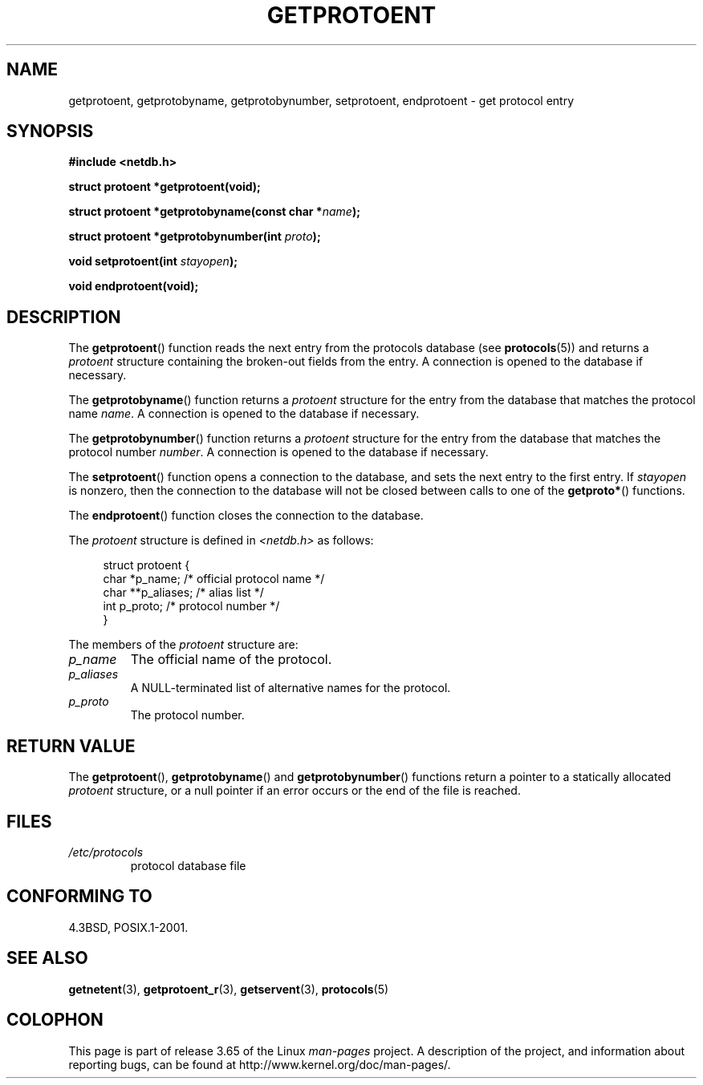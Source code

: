 .\" Copyright 1993 David Metcalfe (david@prism.demon.co.uk)
.\"
.\" %%%LICENSE_START(VERBATIM)
.\" Permission is granted to make and distribute verbatim copies of this
.\" manual provided the copyright notice and this permission notice are
.\" preserved on all copies.
.\"
.\" Permission is granted to copy and distribute modified versions of this
.\" manual under the conditions for verbatim copying, provided that the
.\" entire resulting derived work is distributed under the terms of a
.\" permission notice identical to this one.
.\"
.\" Since the Linux kernel and libraries are constantly changing, this
.\" manual page may be incorrect or out-of-date.  The author(s) assume no
.\" responsibility for errors or omissions, or for damages resulting from
.\" the use of the information contained herein.  The author(s) may not
.\" have taken the same level of care in the production of this manual,
.\" which is licensed free of charge, as they might when working
.\" professionally.
.\"
.\" Formatted or processed versions of this manual, if unaccompanied by
.\" the source, must acknowledge the copyright and authors of this work.
.\" %%%LICENSE_END
.\"
.\" References consulted:
.\"     Linux libc source code
.\"     Lewine's _POSIX Programmer's Guide_ (O'Reilly & Associates, 1991)
.\"     386BSD man pages
.\" Modified Sat Jul 24 19:26:03 1993 by Rik Faith (faith@cs.unc.edu)
.TH GETPROTOENT 3  2008-08-19 "GNU" "Linux Programmer's Manual"
.SH NAME
getprotoent, getprotobyname, getprotobynumber, setprotoent,
endprotoent \- get protocol entry
.SH SYNOPSIS
.nf
.B #include <netdb.h>
.sp
.B struct protoent *getprotoent(void);
.sp
.BI "struct protoent *getprotobyname(const char *" name );
.sp
.BI "struct protoent *getprotobynumber(int " proto );
.sp
.BI "void setprotoent(int " stayopen );
.sp
.B void endprotoent(void);
.fi
.SH DESCRIPTION
The
.BR getprotoent ()
function reads the next entry from the protocols database (see
.BR protocols (5))
and returns a
.I protoent
structure
containing the broken-out fields from the entry.
A connection is opened to the database if necessary.
.PP
The
.BR getprotobyname ()
function returns a
.I protoent
structure
for the entry from the database
that matches the protocol name
.IR name .
A connection is opened to the database if necessary.
.PP
The
.BR getprotobynumber ()
function returns a
.I protoent
structure
for the entry from the database
that matches the protocol number
.IR number .
A connection is opened to the database if necessary.
.PP
The
.BR setprotoent ()
function opens a connection to the database,
and sets the next entry to the first entry.
If
.I stayopen
is nonzero,
then the connection to the database
will not be closed between calls to one of the
.BR getproto* ()
functions.
.PP
The
.BR endprotoent ()
function closes the connection to the database.
.PP
The
.I protoent
structure is defined in
.I <netdb.h>
as follows:
.sp
.in +4n
.nf
struct protoent {
    char  *p_name;       /* official protocol name */
    char **p_aliases;    /* alias list */
    int    p_proto;      /* protocol number */
}
.fi
.in
.PP
The members of the
.I protoent
structure are:
.TP
.I p_name
The official name of the protocol.
.TP
.I p_aliases
A NULL-terminated list of alternative names for the protocol.
.TP
.I p_proto
The protocol number.
.SH RETURN VALUE
The
.BR getprotoent (),
.BR getprotobyname ()
and
.BR getprotobynumber ()
functions return a pointer to a
statically allocated
.I protoent
structure, or a null pointer if an
error occurs or the end of the file is reached.
.SH FILES
.PD 0
.TP
.I /etc/protocols
protocol database file
.PD
.SH CONFORMING TO
4.3BSD, POSIX.1-2001.
.SH SEE ALSO
.BR getnetent (3),
.BR getprotoent_r (3),
.BR getservent (3),
.BR protocols (5)
.SH COLOPHON
This page is part of release 3.65 of the Linux
.I man-pages
project.
A description of the project,
and information about reporting bugs,
can be found at
\%http://www.kernel.org/doc/man\-pages/.
